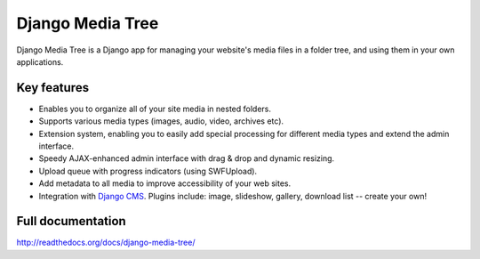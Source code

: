 Django Media Tree
*****************

Django Media Tree is a Django app for managing your website's media files in a
folder tree, and using them in your own applications.

Key features
============

* Enables you to organize all of your site media in nested folders.
* Supports various media types (images, audio, video, archives etc).
* Extension system, enabling you to easily add special processing for different
  media types and extend the admin interface.
* Speedy AJAX-enhanced admin interface with drag & drop and dynamic resizing.
* Upload queue with progress indicators (using SWFUpload).
* Add metadata to all media to improve accessibility of your web sites.
* Integration with `Django CMS <http://www.django-cms.org>`_. Plugins include:
  image, slideshow, gallery, download list -- create your own! 

Full documentation
==================

http://readthedocs.org/docs/django-media-tree/
